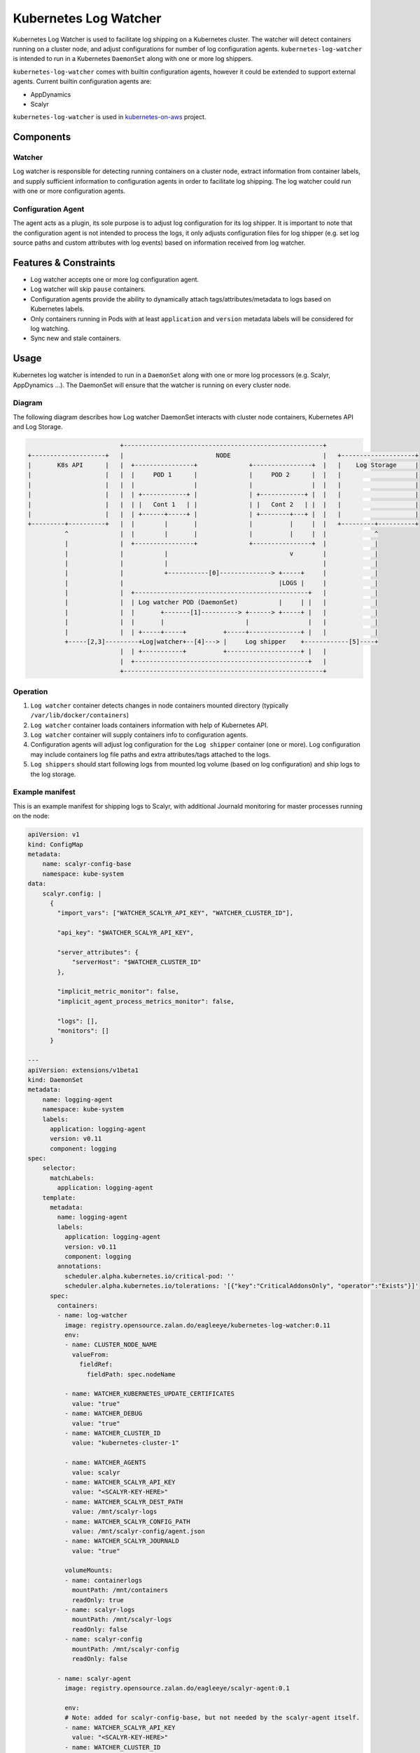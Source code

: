 ======================
Kubernetes Log Watcher
======================

.. image:: https://api.travis-ci.org/zalando-incubator/kubernetes-log-watcher.svg?branch=master
  :target: https://travis-ci.org/zalando-incubator/kubernetes-log-watcher

.. image:: https://codecov.io/gh/zalando-incubator/kubernetes-log-watcher/branch/master/graph/badge.svg
  :target: https://codecov.io/gh/zalando-incubator/kubernetes-log-watcher

Kubernetes Log Watcher is used to facilitate log shipping on a Kubernetes cluster. The watcher will detect containers running on a cluster node, and adjust configurations for number of log configuration agents. ``kubernetes-log-watcher`` is intended to run in a Kubernetes ``DaemonSet`` along with one or more log shippers.

``kubernetes-log-watcher`` comes with builtin configuration agents, however it could be extended to support external agents. Current builtin configuration agents are:

- AppDynamics
- Scalyr

``kubernetes-log-watcher`` is used in `kubernetes-on-aws <https://github.com/zalando-incubator/kubernetes-on-aws>`_ project.

Components
==========

Watcher
-------

Log watcher is responsible for detecting running containers on a cluster node, extract information from container labels, and supply sufficient information to configuration agents in order to facilitate log shipping. The log watcher could run with one or more configuration agents.

Configuration Agent
-------------------

The agent acts as a plugin, its sole purpose is to adjust log configuration for its log shipper. It is important to note that the configuration agent is not intended to process the logs, it only adjusts configuration files for log shipper (e.g. set log source paths and custom attributes with log events) based on information received from log watcher.

Features & Constraints
======================

* Log watcher accepts one or more log configuration agent.
* Log watcher will skip ``pause`` containers.
* Configuration agents provide the ability to dynamically attach tags/attributes/metadata to logs based on Kubernetes labels.
* Only containers running in Pods with at least ``application`` and ``version`` metadata labels will be considered for log watching.
* Sync new and stale containers.

Usage
=====

Kubernetes log watcher is intended to run in a ``DaemonSet`` along with one or more log processors (e.g. Scalyr, AppDynamics ...). The DaemonSet will ensure that the watcher is running on every cluster node.


Diagram
-------

The following diagram describes how Log watcher DaemonSet interacts with cluster node containers, Kubernetes API and Log Storage.

.. code-block::

                             +------------------------------------------------------+
    +--------------------+   |                         NODE                         |   +--------------------+
    |       K8s API      |   |  +----------------+              +----------------+  |   |    Log Storage     |
    |                    |   |  |     POD 1      |              |     POD 2      |  |   |                    |
    |                    |   |  |                |              |                |  |   |                    |
    |                    |   |  | +------------+ |              | +------------+ |  |   |                    |
    |                    |   |  | |   Cont 1   | |              | |   Cont 2   | |  |   |                    |
    |                    |   |  | +------+-----+ |              | +--------+---+ |  |   |                    |
    +---------+----------+   |  |        |       |              |          |     |  |   +---------+----------+
              ^              |  |        |       |              |          |     |  |             ^
              |              |  +----------------+              +----------------+  |             |
              |              |           |                                 v        |             |
              |              |           |                                          |             |
              |              |           +-----------[0]--------------> +-----+     |             |
              |              |                                          |LOGS |     |             |
              |              |  +-----------------------------------------------+   |             |
              |              |  | Log watcher POD (DaemonSet)           |     | |   |             |
              |              |  |       +-------[1]----------> +------> +-----+ |   |             |
              |              |  |       |                      |                |   |             |
              |              |  | +-----+-----+          +-----+--------------+ |   |             |
              +-----[2,3]---------+Log|watcher+--[4]---> |     Log shipper    +------------[5]----+
                             |  | +-----------+          +--------------------+ |   |
                             |  +-----------------------------------------------+   |
                             +------------------------------------------------------+

Operation
---------

#. ``Log watcher`` container detects changes in node containers mounted directory (typically ``/var/lib/docker/containers``)
#. ``Log watcher`` container loads containers information with help of Kubernetes API.
#. ``Log watcher`` container will supply containers info to configuration agents.
#. Configuration agents will adjust log configuration for the ``Log shipper`` container (one or more). Log configuration may include containers log file paths and extra attributes/tags attached to the logs.
#. ``Log shippers`` should start following logs from mounted log volume (based on log configuration) and ship logs to the log storage.

Example manifest
----------------

This is an example manifest for shipping logs to Scalyr, with additional Journald monitoring for master processes running on the node:

.. code-block:: yaml

    apiVersion: v1
    kind: ConfigMap
    metadata:
        name: scalyr-config-base
        namespace: kube-system
    data:
        scalyr.config: |
          {
            "import_vars": ["WATCHER_SCALYR_API_KEY", "WATCHER_CLUSTER_ID"],

            "api_key": "$WATCHER_SCALYR_API_KEY",

            "server_attributes": {
                "serverHost": "$WATCHER_CLUSTER_ID"
            },

            "implicit_metric_monitor": false,
            "implicit_agent_process_metrics_monitor": false,

            "logs": [],
            "monitors": []
          }

    ---
    apiVersion: extensions/v1beta1
    kind: DaemonSet
    metadata:
        name: logging-agent
        namespace: kube-system
        labels:
          application: logging-agent
          version: v0.11
          component: logging
    spec:
        selector:
          matchLabels:
            application: logging-agent
        template:
          metadata:
            name: logging-agent
            labels:
              application: logging-agent
              version: v0.11
              component: logging
            annotations:
              scheduler.alpha.kubernetes.io/critical-pod: ''
              scheduler.alpha.kubernetes.io/tolerations: '[{"key":"CriticalAddonsOnly", "operator":"Exists"}]'
          spec:
            containers:
            - name: log-watcher
              image: registry.opensource.zalan.do/eagleeye/kubernetes-log-watcher:0.11
              env:
              - name: CLUSTER_NODE_NAME
                valueFrom:
                  fieldRef:
                    fieldPath: spec.nodeName

              - name: WATCHER_KUBERNETES_UPDATE_CERTIFICATES
                value: "true"
              - name: WATCHER_DEBUG
                value: "true"
              - name: WATCHER_CLUSTER_ID
                value: "kubernetes-cluster-1"

              - name: WATCHER_AGENTS
                value: scalyr
              - name: WATCHER_SCALYR_API_KEY
                value: "<SCALYR-KEY-HERE>"
              - name: WATCHER_SCALYR_DEST_PATH
                value: /mnt/scalyr-logs
              - name: WATCHER_SCALYR_CONFIG_PATH
                value: /mnt/scalyr-config/agent.json
              - name: WATCHER_SCALYR_JOURNALD
                value: "true"

              volumeMounts:
              - name: containerlogs
                mountPath: /mnt/containers
                readOnly: true
              - name: scalyr-logs
                mountPath: /mnt/scalyr-logs
                readOnly: false
              - name: scalyr-config
                mountPath: /mnt/scalyr-config
                readOnly: false

            - name: scalyr-agent
              image: registry.opensource.zalan.do/eagleeye/scalyr-agent:0.1

              env:
              # Note: added for scalyr-config-base, but not needed by the scalyr-agent itself.
              - name: WATCHER_SCALYR_API_KEY
                value: "<SCALYR-KEY-HERE>"
              - name: WATCHER_CLUSTER_ID
                value: "kubernetes-cluster-1"

              volumeMounts:
              - name: containerlogs
                mountPath: /mnt/containers
                readOnly: true
              - name: scalyr-logs
                mountPath: /mnt/scalyr-logs
                readOnly: true
              - name: scalyr-config
                mountPath: /etc/scalyr-agent-2/
                readOnly: true
              - name: journal
                mountPath: /var/log/journal
                readOnly: true

            volumes:
            - name: containerlogs
              hostPath:
                path: /var/lib/docker/containers

            - name: journal
              hostPath:
                path: /var/log/journal

            - name: scalyr-logs
              emptyDir: {}

            - name: scalyr-config
              configMap:
                name: scalyr-config-base
                items:
                  - key: scalyr.config
                    path: agent.json


Configuration
-------------

Log watcher accepts a set of configuration variables to adjust its behavior. The same applies to builtin configuration agents.

Log watcher
^^^^^^^^^^^

Configuration variables can be set via Env variables:

- ``WATCHER_CONTAINERS_PATH``: Containers directory path mounted from the host (Default: ``/var/lib/docker/containers``)
- ``WATCHER_AGENTS``: Comma separated string of required log processor agents. (Required. Example: "scalyr,appdynamics")
- ``WATCHER_CLUSTER_ID``: Kubernetes Cluster ID.
- ``WATCHER_KUBE_URL``: URL to API proxy service. Service is expected to handle authentication to the Kubernetes cluster. If set, then log-watcher will not use serviceaccount config.
- ``WATCHER_KUBERNETES_UPDATE_CERTIFICATES``: Call update-ca-certificates for Kubernetes service account ca.crt
- ``WATCHER_INTERVAL``: Polling interval (secs) for the watcher to detect containers changes. (Default: 60 sec)
- ``WATCHER_DEBUG``: Verbose output. (Default: False)

Scalyr configuration agent
^^^^^^^^^^^^^^^^^^^^^^^^^^

Configuration variables can be set via Env variables:

- ``WATCHER_SCALYR_API_KEY``: Scalyr API key. (Required).
- ``WATCHER_SCALYR_DEST_PATH``: Scalyr configuration agent will symlink containers logs in this location. This is to provide more friendly name for log files. Typical log file name for a container will be in the form ``<application>-<version>.log``. (Required).
- ``WATCHER_SCALYR_CONFIG_PATH``: Scalyr configuration file path. (Default: ``/etc/scalyr-agent-2/agent.json``)
- ``WATCHER_SCALYR_JOURNALD``: Scalyr should follow Journald logs. This is for node system processes log shipping (e.g. docker, kube) (Default: ``False``)
- ``WATCHER_SCALYR_JOURNALD_ATTRIBUTES``: Add attributes to Journald logs. By default ``cluster`` and ``node`` will be added by the configuration agent.
- ``WATCHER_SCALYR_JOURNALD_EXTRA_FIELDS``: Add extra Systemd Journald fields. Should be a JSON string. Example: '{"_COMM": "command"}'
- ``WATCHER_SCALYR_JOURNALD_PATH``: Journald logs path mounted from the host. (Default: ``/var/log/journald``)

AppDynamics configuration agent
^^^^^^^^^^^^^^^^^^^^^^^^^^^^^^^

Configuration variables can be set via Env variables:

- ``WATCHER_APPDYNAMICS_DEST_PATH``: AppDynamics job files path. (Required).

AppDynamics configuration agent could also add ``app_name`` and ``tier_name`` if ``appdynamics_app`` and ``appdynamics_tier`` were set in Pod metadata labels.


Development
===========

Preferably create a Python 3.5 ``virtualenv``.

.. code-block:: bash

    $ pip install -r requirements.txt
    $ python -m kube_log_watcher --help

Tests
-----

You can use ``pytest``

.. code-block:: bash

    # test requirements
    $ pip install -U flake8 mock pytest pytest_cov codecov>=1.4.0

    $ py.test -v tests/
    $ flake8 .

or via ``tox``

.. code-block:: bash

    $ tox

Build
-----

Build docker image

.. code-block:: bash

    $ pip install -U scm-source
    $ scm-source
    $ docker build -t registry-write.opensource.zalan.do/eagleeye/kubernetes-log-watcher:<WATCHER_VERSION> .

TODO
====

- Support custom extra/external agents (e.g. ``kube-log-watcher --extra-agent /var/lib/custom-agent.py``)
- Support configuration from config files instead of env variables (e.g. ``kube-log-watcher --config /etc/kube-log-watcher/config.yaml``)
- Support extending (overriding) constraints (e.g. require ``application``, ``version`` and ``build`` labels to monitor the container)
- Support running kube-log-watcher as standalone (release to PyPi)
- Add more configuration agents (logstash, fluentd, etc ...)

All contributions are welcome :)

License
=======

The MIT License (MIT)

Copyright (c) 2016 Zalando SE, https://tech.zalando.com

Permission is hereby granted, free of charge, to any person obtaining a copy
of this software and associated documentation files (the "Software"), to deal
in the Software without restriction, including without limitation the rights
to use, copy, modify, merge, publish, distribute, sublicense, and/or sell
copies of the Software, and to permit persons to whom the Software is
furnished to do so, subject to the following conditions:

The above copyright notice and this permission notice shall be included in all
copies or substantial portions of the Software.

THE SOFTWARE IS PROVIDED "AS IS", WITHOUT WARRANTY OF ANY KIND, EXPRESS OR
IMPLIED, INCLUDING BUT NOT LIMITED TO THE WARRANTIES OF MERCHANTABILITY,
FITNESS FOR A PARTICULAR PURPOSE AND NONINFRINGEMENT. IN NO EVENT SHALL THE
AUTHORS OR COPYRIGHT HOLDERS BE LIABLE FOR ANY CLAIM, DAMAGES OR OTHER
LIABILITY, WHETHER IN AN ACTION OF CONTRACT, TORT OR OTHERWISE, ARISING FROM,
OUT OF OR IN CONNECTION WITH THE SOFTWARE OR THE USE OR OTHER DEALINGS IN THE
SOFTWARE.

